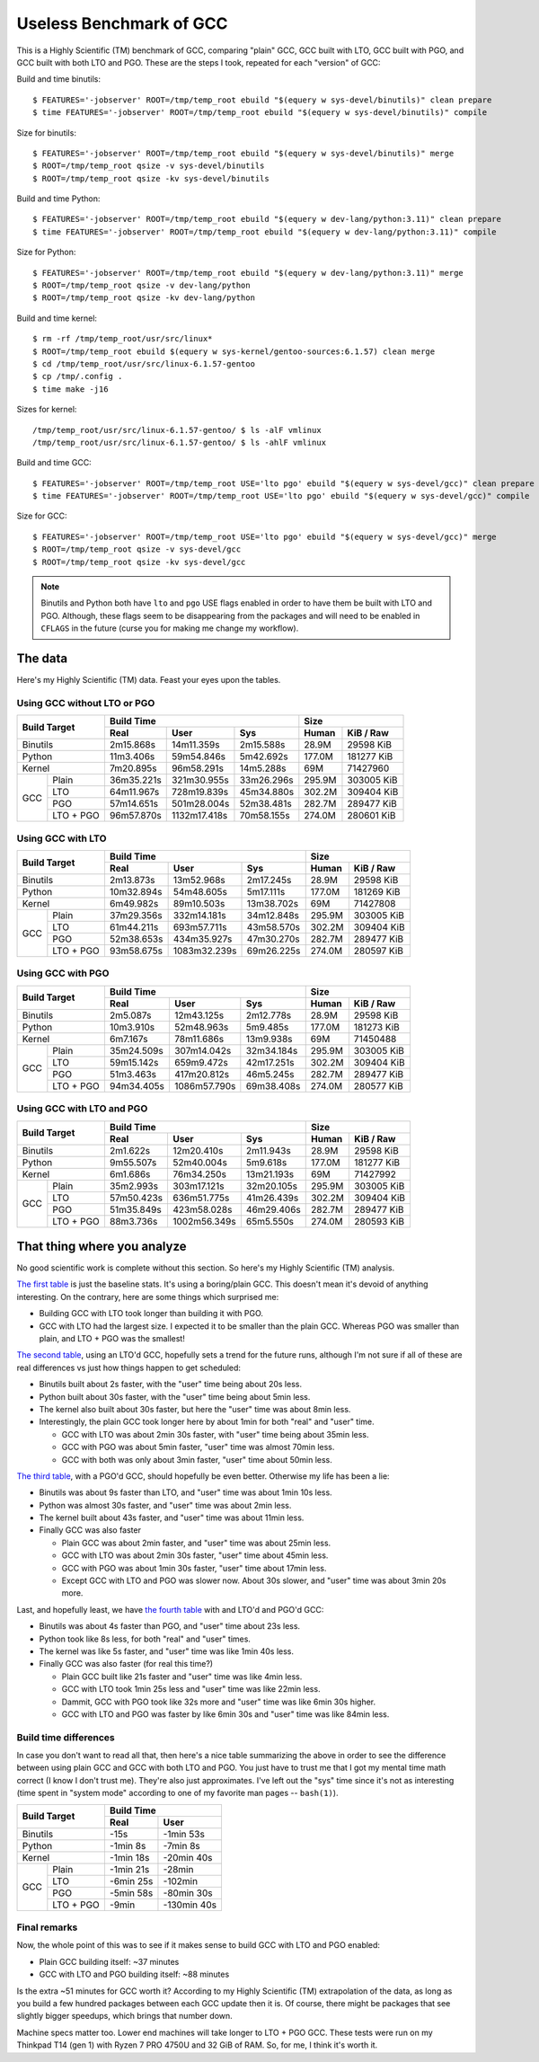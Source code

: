 ========================
Useless Benchmark of GCC
========================

This is a Highly Scientific (TM) benchmark of GCC, comparing "plain" GCC, GCC
built with LTO, GCC built with PGO, and GCC built with both LTO and PGO. These
are the steps I took, repeated for each "version" of GCC:

Build and time binutils::

    $ FEATURES='-jobserver' ROOT=/tmp/temp_root ebuild "$(equery w sys-devel/binutils)" clean prepare
    $ time FEATURES='-jobserver' ROOT=/tmp/temp_root ebuild "$(equery w sys-devel/binutils)" compile

Size for binutils::

    $ FEATURES='-jobserver' ROOT=/tmp/temp_root ebuild "$(equery w sys-devel/binutils)" merge
    $ ROOT=/tmp/temp_root qsize -v sys-devel/binutils
    $ ROOT=/tmp/temp_root qsize -kv sys-devel/binutils

Build and time Python::

    $ FEATURES='-jobserver' ROOT=/tmp/temp_root ebuild "$(equery w dev-lang/python:3.11)" clean prepare
    $ time FEATURES='-jobserver' ROOT=/tmp/temp_root ebuild "$(equery w dev-lang/python:3.11)" compile

Size for Python::

    $ FEATURES='-jobserver' ROOT=/tmp/temp_root ebuild "$(equery w dev-lang/python:3.11)" merge
    $ ROOT=/tmp/temp_root qsize -v dev-lang/python
    $ ROOT=/tmp/temp_root qsize -kv dev-lang/python

Build and time kernel::

    $ rm -rf /tmp/temp_root/usr/src/linux*
    $ ROOT=/tmp/temp_root ebuild $(equery w sys-kernel/gentoo-sources:6.1.57) clean merge
    $ cd /tmp/temp_root/usr/src/linux-6.1.57-gentoo
    $ cp /tmp/.config .
    $ time make -j16

Sizes for kernel::

    /tmp/temp_root/usr/src/linux-6.1.57-gentoo/ $ ls -alF vmlinux
    /tmp/temp_root/usr/src/linux-6.1.57-gentoo/ $ ls -ahlF vmlinux

Build and time GCC::

    $ FEATURES='-jobserver' ROOT=/tmp/temp_root USE='lto pgo' ebuild "$(equery w sys-devel/gcc)" clean prepare
    $ time FEATURES='-jobserver' ROOT=/tmp/temp_root USE='lto pgo' ebuild "$(equery w sys-devel/gcc)" compile

Size for GCC::

    $ FEATURES='-jobserver' ROOT=/tmp/temp_root USE='lto pgo' ebuild "$(equery w sys-devel/gcc)" merge
    $ ROOT=/tmp/temp_root qsize -v sys-devel/gcc
    $ ROOT=/tmp/temp_root qsize -kv sys-devel/gcc

.. NOTE::
   Binutils and Python both have ``lto`` and ``pgo`` USE flags enabled in order
   to have them be built with LTO and PGO. Although, these flags seem to be
   disappearing from the packages and will need to be enabled in ``CFLAGS`` in
   the future (curse you for making me change my workflow).


The data
========

Here's my Highly Scientific (TM) data. Feast your eyes upon the tables.


.. _the first table:

Using GCC without LTO or PGO
----------------------------

+-----------------+----------------------------------------+---------------------+
|                 | Build Time                             | Size                |
|                 +------------+--------------+------------+--------+------------+
| Build Target    | Real       | User         | Sys        | Human  | KiB / Raw  |
+=================+============+==============+============+========+============+
| Binutils        | 2m15.868s  | 14m11.359s   | 2m15.588s  | 28.9M  | 29598 KiB  |
+-----------------+------------+--------------+------------+--------+------------+
| Python          | 11m3.406s  | 59m54.846s   | 5m42.692s  | 177.0M | 181277 KiB |
+-----------------+------------+--------------+------------+--------+------------+
| Kernel          | 7m20.895s  | 96m58.291s   | 14m5.288s  | 69M    | 71427960   |
+-----+-----------+------------+--------------+------------+--------+------------+
|     | Plain     | 36m35.221s | 321m30.955s  | 33m26.296s | 295.9M | 303005 KiB |
|     +-----------+------------+--------------+------------+--------+------------+
|     | LTO       | 64m11.967s | 728m19.839s  | 45m34.880s | 302.2M | 309404 KiB |
| GCC +-----------+------------+--------------+------------+--------+------------+
|     | PGO       | 57m14.651s | 501m28.004s  | 52m38.481s | 282.7M | 289477 KiB |
|     +-----------+------------+--------------+------------+--------+------------+
|     | LTO + PGO | 96m57.870s | 1132m17.418s | 70m58.155s | 274.0M | 280601 KiB |
+-----+-----------+------------+--------------+------------+--------+------------+


.. _the second table:

Using GCC with LTO
------------------

+-----------------+----------------------------------------+---------------------+
|                 | Build Time                             | Size                |
|                 +------------+--------------+------------+--------+------------+
| Build Target    | Real       | User         | Sys        | Human  | KiB / Raw  |
+=================+============+==============+============+========+============+
| Binutils        | 2m13.873s  | 13m52.968s   | 2m17.245s  | 28.9M  | 29598 KiB  |
+-----------------+------------+--------------+------------+--------+------------+
| Python          | 10m32.894s | 54m48.605s   | 5m17.111s  | 177.0M | 181269 KiB |
+-----------------+------------+--------------+------------+--------+------------+
| Kernel          | 6m49.982s  | 89m10.503s   | 13m38.702s | 69M    | 71427808   |
+-----+-----------+------------+--------------+------------+--------+------------+
|     | Plain     | 37m29.356s | 332m14.181s  | 34m12.848s | 295.9M | 303005 KiB |
|     +-----------+------------+--------------+------------+--------+------------+
|     | LTO       | 61m44.211s | 693m57.711s  | 43m58.570s | 302.2M | 309404 KiB |
| GCC +-----------+------------+--------------+------------+--------+------------+
|     | PGO       | 52m38.653s | 434m35.927s  | 47m30.270s | 282.7M | 289477 KiB |
|     +-----------+------------+--------------+------------+--------+------------+
|     | LTO + PGO | 93m58.675s | 1083m32.239s | 69m26.225s | 274.0M | 280597 KiB |
+-----+-----------+------------+--------------+------------+--------+------------+


.. _the third table:

Using GCC with PGO
------------------

+-----------------+----------------------------------------+---------------------+
|                 | Build Time                             | Size                |
|                 +------------+--------------+------------+--------+------------+
| Build Target    | Real       | User         | Sys        | Human  | KiB / Raw  |
+=================+============+==============+============+========+============+
| Binutils        | 2m5.087s   | 12m43.125s   | 2m12.778s  | 28.9M  | 29598 KiB  |
+-----------------+------------+--------------+------------+--------+------------+
| Python          | 10m3.910s  | 52m48.963s   | 5m9.485s   | 177.0M | 181273 KiB |
+-----------------+------------+--------------+------------+--------+------------+
| Kernel          | 6m7.167s   | 78m11.686s   | 13m9.938s  | 69M    | 71450488   |
+-----+-----------+------------+--------------+------------+--------+------------+
|     | Plain     | 35m24.509s | 307m14.042s  | 32m34.184s | 295.9M | 303005 KiB |
|     +-----------+------------+--------------+------------+--------+------------+
|     | LTO       | 59m15.142s | 659m9.472s   | 42m17.251s | 302.2M | 309404 KiB |
| GCC +-----------+------------+--------------+------------+--------+------------+
|     | PGO       | 51m3.463s  | 417m20.812s  | 46m5.245s  | 282.7M | 289477 KiB |
|     +-----------+------------+--------------+------------+--------+------------+
|     | LTO + PGO | 94m34.405s | 1086m57.790s | 69m38.408s | 274.0M | 280577 KiB |
+-----+-----------+------------+--------------+------------+--------+------------+


.. _the fourth table:

Using GCC with LTO and PGO
--------------------------

+-----------------+----------------------------------------+---------------------+
|                 | Build Time                             | Size                |
|                 +------------+--------------+------------+--------+------------+
| Build Target    | Real       | User         | Sys        | Human  | KiB / Raw  |
+=================+============+==============+============+========+============+
| Binutils        | 2m1.622s   | 12m20.410s   | 2m11.943s  | 28.9M  | 29598 KiB  |
+-----------------+------------+--------------+------------+--------+------------+
| Python          | 9m55.507s  | 52m40.004s   | 5m9.618s   | 177.0M | 181277 KiB |
+-----------------+------------+--------------+------------+--------+------------+
| Kernel          | 6m1.686s   | 76m34.250s   | 13m21.193s | 69M    | 71427992   |
+-----+-----------+------------+--------------+------------+--------+------------+
|     | Plain     | 35m2.993s  | 303m17.121s  | 32m20.105s | 295.9M | 303005 KiB |
|     +-----------+------------+--------------+------------+--------+------------+
|     | LTO       | 57m50.423s | 636m51.775s  | 41m26.439s | 302.2M | 309404 KiB |
| GCC +-----------+------------+--------------+------------+--------+------------+
|     | PGO       | 51m35.849s | 423m58.028s  | 46m29.406s | 282.7M | 289477 KiB |
|     +-----------+------------+--------------+------------+--------+------------+
|     | LTO + PGO | 88m3.736s  | 1002m56.349s | 65m5.550s  | 274.0M | 280593 KiB |
+-----+-----------+------------+--------------+------------+--------+------------+


That thing where you analyze
============================

No good scientific work is complete without this section. So here's my Highly
Scientific (TM) analysis.

`The first table`_ is just the baseline stats. It's using a boring/plain GCC.
This doesn't mean it's devoid of anything interesting. On the contrary, here
are some things which surprised me:

- Building GCC with LTO took longer than building it with PGO.
- GCC with LTO had the largest size. I expected it to be smaller than the plain
  GCC. Whereas PGO was smaller than plain, and LTO + PGO was the smallest!

`The second table`_, using an LTO'd GCC, hopefully sets a trend for the future
runs, although I'm not sure if all of these are real differences vs just how
things happen to get scheduled:

- Binutils built about 2s faster, with the "user" time being about 20s less.
- Python built about 30s faster, with the "user" time being about 5min less.
- The kernel also built about 30s faster, but here the "user" time was about
  8min less.
- Interestingly, the plain GCC took longer here by about 1min for both "real"
  and "user" time.

  - GCC with LTO was about 2min 30s faster, with "user" time being about 35min
    less.
  - GCC with PGO was about 5min faster, "user" time was almost 70min less.
  - GCC with both was only about 3min faster, "user" time about 50min less.

`The third table`_, with a PGO'd GCC, should hopefully be even better.
Otherwise my life has been a lie:

- Binutils was about 9s faster than LTO, and "user" time was about 1min 10s
  less.
- Python was almost 30s faster, and "user" time was about 2min less.
- The kernel built about 43s faster, and "user" time was about 11min less.
- Finally GCC was also faster

  - Plain GCC was about 2min faster, and "user" time was about 25min less.
  - GCC with LTO was about 2min 30s faster, "user" time about 45min less.
  - GCC with PGO was about 1min 30s faster, "user" time about 17min less.
  - Except GCC with LTO and PGO was slower now. About 30s slower, and "user"
    time was about 3min 20s more.

Last, and hopefully least, we have `the fourth table`_ with and LTO'd and PGO'd
GCC:

- Binutils was about 4s faster than PGO, and "user" time about 23s less.
- Python took like 8s less, for both "real" and "user" times.
- The kernel was like 5s faster, and "user" time was like 1min 40s less.
- Finally GCC was also faster (for real this time?)

  - Plain GCC built like 21s faster and "user" time was like 4min less.
  - GCC with LTO took 1min 25s less and "user" time was like 22min less.
  - Dammit, GCC with PGO took like 32s more and "user" time was like 6min 30s
    higher.
  - GCC with LTO and PGO was faster by like 6min 30s and "user" time was like
    84min less.


Build time differences
----------------------

In case you don't want to read all that, then here's a nice table summarizing
the above in order to see the difference between using plain GCC and GCC with
both LTO and PGO. You just have to trust me that I got my mental time math
correct (I know I don't trust me). They're also just approximates. I've left
out the "sys" time since it's not as interesting (time spent in "system mode"
according to one of my favorite man pages -- ``bash(1)``).

+-----------------+-------------------------+
|                 | Build Time              |
|                 +-----------+-------------+
| Build Target    | Real      | User        |
+=================+===========+=============+
| Binutils        | -15s      | -1min 53s   |
+-----------------+-----------+-------------+
| Python          | -1min 8s  | -7min 8s    |
+-----------------+-----------+-------------+
| Kernel          | -1min 18s | -20min 40s  |
+-----+-----------+-----------+-------------+
|     | Plain     | -1min 21s | -28min      |
|     +-----------+-----------+-------------+
|     | LTO       | -6min 25s | -102min     |
| GCC +-----------+-----------+-------------+
|     | PGO       | -5min 58s | -80min 30s  |
|     +-----------+-----------+-------------+
|     | LTO + PGO | -9min     | -130min 40s |
+-----+-----------+-----------+-------------+


Final remarks
-------------

Now, the whole point of this was to see if it makes sense to build GCC with LTO
and PGO enabled:

- Plain GCC building itself: ~37 minutes
- GCC with LTO and PGO building itself: ~88 minutes

Is the extra ~51 minutes for GCC worth it? According to my Highly Scientific
(TM) extrapolation of the data, as long as you build a few hundred packages
between each GCC update then it is. Of course, there might be packages that see
slightly bigger speedups, which brings that number down.

Machine specs matter too. Lower end machines will take longer to LTO + PGO GCC.
These tests were run on my Thinkpad T14 (gen 1) with Ryzen 7 PRO 4750U and 32
GiB of RAM. So, for me, I think it's worth it.
